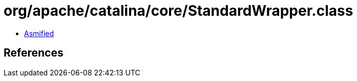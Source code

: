 = org/apache/catalina/core/StandardWrapper.class

 - link:StandardWrapper-asmified.java[Asmified]

== References


